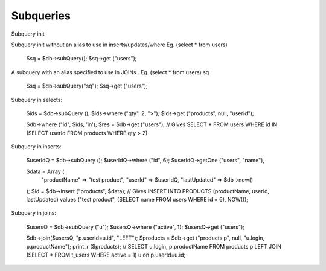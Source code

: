 .. _subqueries:

Subqueries
----------

Subquery init

Subquery init without an alias to use in inserts/updates/where Eg. (select * from users)

  $sq = $db->subQuery();
  $sq->get ("users");

A subquery with an alias specified to use in JOINs . Eg. (select * from users) sq

  $sq = $db->subQuery("sq");
  $sq->get ("users");

Subquery in selects:

  $ids = $db->subQuery ();
  $ids->where ("qty", 2, ">");
  $ids->get ("products", null, "userId");

  $db->where ("id", $ids, 'in');
  $res = $db->get ("users");
  // Gives SELECT * FROM users WHERE id IN (SELECT userId FROM products WHERE qty > 2)

Subquery in inserts:

  $userIdQ = $db->subQuery ();
  $userIdQ->where ("id", 6);
  $userIdQ->getOne ("users", "name"),

  $data = Array (
      "productName" => "test product",
      "userId" => $userIdQ,
      "lastUpdated" => $db->now()
  );
  $id = $db->insert ("products", $data);
  // Gives INSERT INTO PRODUCTS (productName, userId, lastUpdated) values ("test product", (SELECT name FROM users WHERE id = 6), NOW());

Subquery in joins:

  $usersQ = $db->subQuery ("u");
  $usersQ->where ("active", 1);
  $usersQ->get ("users");

  $db->join($usersQ, "p.userId=u.id", "LEFT");
  $products = $db->get ("products p", null, "u.login, p.productName");
  print_r ($products);
  // SELECT u.login, p.productName FROM products p LEFT JOIN (SELECT * FROM t_users WHERE active = 1) u on p.userId=u.id;

